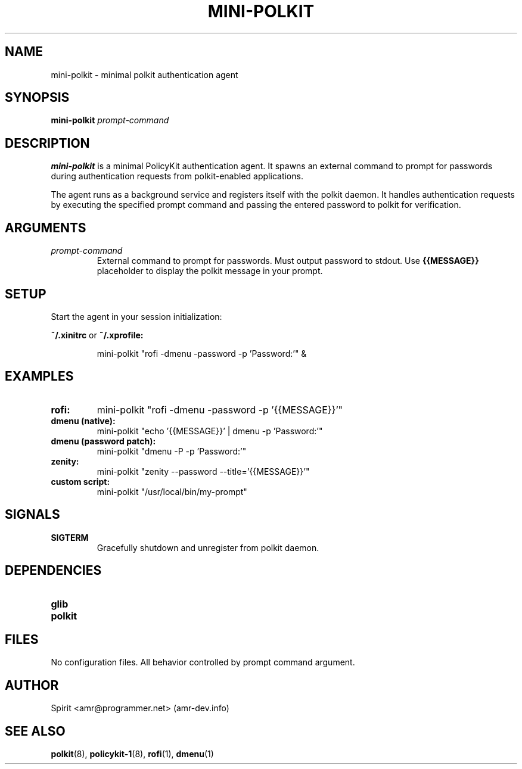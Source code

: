 .TH MINI-POLKIT 1 "June 2025" "mini-polkit-VERSION"
.SH NAME
mini-polkit \- minimal polkit authentication agent
.SH SYNOPSIS
.B mini-polkit
.I prompt-command
.SH DESCRIPTION
.B mini-polkit
is a minimal PolicyKit authentication agent.
It spawns an external command to prompt for passwords during authentication requests from polkit-enabled applications.

The agent runs as a background service and registers itself with the polkit daemon.
It handles authentication requests by executing the specified prompt command and passing the entered password to polkit for verification.

.SH ARGUMENTS
.TP
.I prompt-command
External command to prompt for passwords. Must output password to stdout.
Use
.B {{MESSAGE}}
placeholder to display the polkit message in your prompt.

.SH SETUP
Start the agent in your session initialization:
.PP
.B ~/.xinitrc
or
.B ~/.xprofile:
.IP
mini-polkit "rofi -dmenu -password -p 'Password:'" &

.SH EXAMPLES
.TP
.B rofi:
mini-polkit "rofi -dmenu -password -p '{{MESSAGE}}'"
.TP
.B dmenu (native):
mini-polkit "echo '{{MESSAGE}}' | dmenu -p 'Password:'"
.TP
.B dmenu (password patch):
mini-polkit "dmenu -P -p 'Password:'"
.TP
.B zenity:
mini-polkit "zenity --password --title='{{MESSAGE}}'"
.TP
.B custom script:
mini-polkit "/usr/local/bin/my-prompt"

.SH SIGNALS
.TP
.B SIGTERM
Gracefully shutdown and unregister from polkit daemon.

.SH DEPENDENCIES
.TP
.B glib
.TP
.B polkit

.SH FILES
No configuration files. All behavior controlled by prompt command argument.

.SH AUTHOR
Spirit <amr@programmer.net> (amr-dev.info)

.SH SEE ALSO
.BR polkit (8),
.BR policykit-1 (8),
.BR rofi (1),
.BR dmenu (1)

